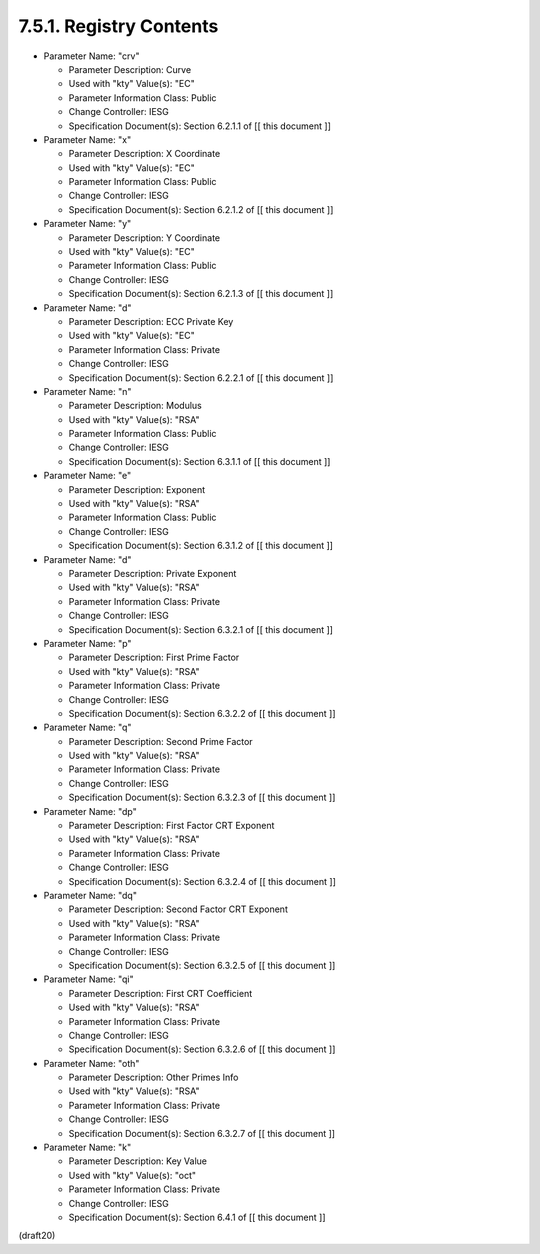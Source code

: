 7.5.1. Registry Contents
^^^^^^^^^^^^^^^^^^^^^^^^^^^^^^^^^^^

-   Parameter Name: "crv"

    -   Parameter Description: Curve
    -   Used with "kty" Value(s): "EC"
    -   Parameter Information Class: Public
    -   Change Controller: IESG
    -   Specification Document(s): Section 6.2.1.1 of [[ this document ]]

-   Parameter Name: "x"

    -   Parameter Description: X Coordinate
    -   Used with "kty" Value(s): "EC"
    -   Parameter Information Class: Public
    -   Change Controller: IESG
    -   Specification Document(s): Section 6.2.1.2 of [[ this document ]]

-   Parameter Name: "y"

    -   Parameter Description: Y Coordinate
    -   Used with "kty" Value(s): "EC"
    -   Parameter Information Class: Public
    -   Change Controller: IESG
    -   Specification Document(s): Section 6.2.1.3 of [[ this document ]]

-   Parameter Name: "d"

    -   Parameter Description: ECC Private Key
    -   Used with "kty" Value(s): "EC"
    -   Parameter Information Class: Private
    -   Change Controller: IESG
    -   Specification Document(s): Section 6.2.2.1 of [[ this document ]]

-   Parameter Name: "n"

    -   Parameter Description: Modulus
    -   Used with "kty" Value(s): "RSA"
    -   Parameter Information Class: Public
    -   Change Controller: IESG
    -   Specification Document(s): Section 6.3.1.1 of [[ this document ]]

-   Parameter Name: "e"

    -   Parameter Description: Exponent
    -   Used with "kty" Value(s): "RSA"
    -   Parameter Information Class: Public
    -   Change Controller: IESG
    -   Specification Document(s): Section 6.3.1.2 of [[ this document ]]

-   Parameter Name: "d"

    -   Parameter Description: Private Exponent
    -   Used with "kty" Value(s): "RSA"
    -   Parameter Information Class: Private
    -   Change Controller: IESG
    -   Specification Document(s): Section 6.3.2.1 of [[ this document ]]

-   Parameter Name: "p"

    -   Parameter Description: First Prime Factor
    -   Used with "kty" Value(s): "RSA"
    -   Parameter Information Class: Private
    -   Change Controller: IESG
    -   Specification Document(s): Section 6.3.2.2 of [[ this document ]]

-   Parameter Name: "q"

    -   Parameter Description: Second Prime Factor
    -   Used with "kty" Value(s): "RSA"
    -   Parameter Information Class: Private
    -   Change Controller: IESG
    -   Specification Document(s): Section 6.3.2.3 of [[ this document ]]

-   Parameter Name: "dp"

    -   Parameter Description: First Factor CRT Exponent
    -   Used with "kty" Value(s): "RSA"
    -   Parameter Information Class: Private
    -   Change Controller: IESG
    -   Specification Document(s): Section 6.3.2.4 of [[ this document ]]

-   Parameter Name: "dq"

    -   Parameter Description: Second Factor CRT Exponent
    -   Used with "kty" Value(s): "RSA"
    -   Parameter Information Class: Private
    -   Change Controller: IESG
    -   Specification Document(s): Section 6.3.2.5 of [[ this document ]]

-   Parameter Name: "qi"

    -   Parameter Description: First CRT Coefficient
    -   Used with "kty" Value(s): "RSA"
    -   Parameter Information Class: Private
    -   Change Controller: IESG
    -   Specification Document(s): Section 6.3.2.6 of [[ this document ]]

-   Parameter Name: "oth"

    -   Parameter Description: Other Primes Info
    -   Used with "kty" Value(s): "RSA"
    -   Parameter Information Class: Private
    -   Change Controller: IESG
    -   Specification Document(s): Section 6.3.2.7 of [[ this document ]]

-   Parameter Name: "k"

    -   Parameter Description: Key Value
    -   Used with "kty" Value(s): "oct"
    -   Parameter Information Class: Private
    -   Change Controller: IESG
    -   Specification Document(s): Section 6.4.1 of [[ this document ]]

(draft20)
